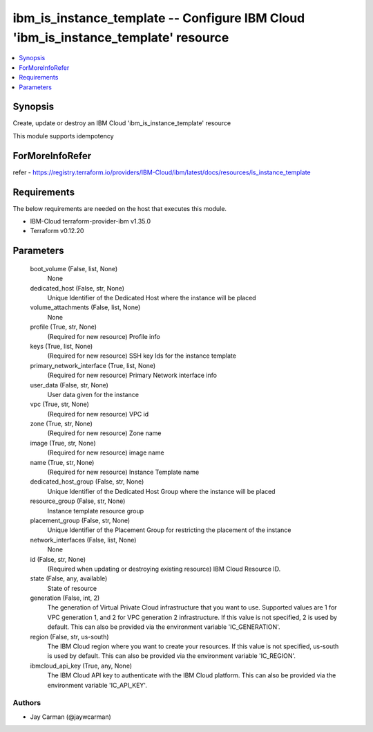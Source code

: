 
ibm_is_instance_template -- Configure IBM Cloud 'ibm_is_instance_template' resource
===================================================================================

.. contents::
   :local:
   :depth: 1


Synopsis
--------

Create, update or destroy an IBM Cloud 'ibm_is_instance_template' resource

This module supports idempotency


ForMoreInfoRefer
----------------
refer - https://registry.terraform.io/providers/IBM-Cloud/ibm/latest/docs/resources/is_instance_template

Requirements
------------
The below requirements are needed on the host that executes this module.

- IBM-Cloud terraform-provider-ibm v1.35.0
- Terraform v0.12.20



Parameters
----------

  boot_volume (False, list, None)
    None


  dedicated_host (False, str, None)
    Unique Identifier of the Dedicated Host where the instance will be placed


  volume_attachments (False, list, None)
    None


  profile (True, str, None)
    (Required for new resource) Profile info


  keys (True, list, None)
    (Required for new resource) SSH key Ids for the instance template


  primary_network_interface (True, list, None)
    (Required for new resource) Primary Network interface info


  user_data (False, str, None)
    User data given for the instance


  vpc (True, str, None)
    (Required for new resource) VPC id


  zone (True, str, None)
    (Required for new resource) Zone name


  image (True, str, None)
    (Required for new resource) image name


  name (True, str, None)
    (Required for new resource) Instance Template name


  dedicated_host_group (False, str, None)
    Unique Identifier of the Dedicated Host Group where the instance will be placed


  resource_group (False, str, None)
    Instance template resource group


  placement_group (False, str, None)
    Unique Identifier of the Placement Group for restricting the placement of the instance


  network_interfaces (False, list, None)
    None


  id (False, str, None)
    (Required when updating or destroying existing resource) IBM Cloud Resource ID.


  state (False, any, available)
    State of resource


  generation (False, int, 2)
    The generation of Virtual Private Cloud infrastructure that you want to use. Supported values are 1 for VPC generation 1, and 2 for VPC generation 2 infrastructure. If this value is not specified, 2 is used by default. This can also be provided via the environment variable 'IC_GENERATION'.


  region (False, str, us-south)
    The IBM Cloud region where you want to create your resources. If this value is not specified, us-south is used by default. This can also be provided via the environment variable 'IC_REGION'.


  ibmcloud_api_key (True, any, None)
    The IBM Cloud API key to authenticate with the IBM Cloud platform. This can also be provided via the environment variable 'IC_API_KEY'.













Authors
~~~~~~~

- Jay Carman (@jaywcarman)

